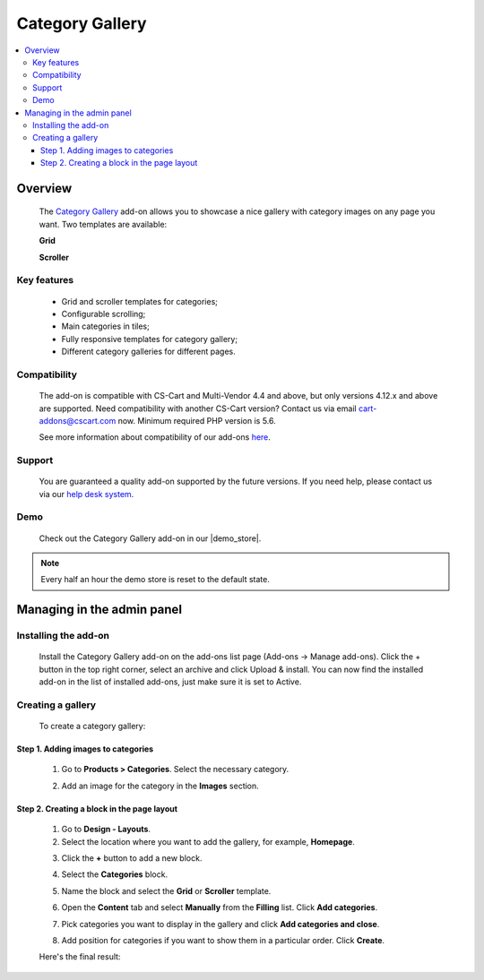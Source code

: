 ****************
Category Gallery
****************

.. raw:: html

    <div class="buy-now">
        <a href="https://marketplace.simtechdev.com/landing/100000159" class="btn buy-now__btn">Buy now</a>
    </div>



.. contents::
    :local: 
    :depth: 3

--------
Overview
--------

    The `Category Gallery <https://www.simtechdev.com/addons/customer-experience/category-gallery.html>`_ add-on allows you to showcase a nice gallery with category images on any page you want. Two templates are available:

    **Grid**

    .. fancybox:: img/category-gallery-grid.png
        :alt: category gallery grid for CS-Cart

    **Scroller**

    .. fancybox:: img/category-gallery-scroller.png
        :alt: category gallery scroller for CS-Cart

============
Key features
============

    - Grid and scroller templates for categories;

    - Configurable scrolling;

    - Main categories in tiles;

    - Fully responsive templates for category gallery;

    - Different category galleries for different pages.

=============
Compatibility
=============

    The add-on is compatible with CS-Cart and Multi-Vendor 4.4 and above, but only versions 4.12.x and above are supported. Need compatibility with another CS-Cart version? Contact us via email cart-addons@cscart.com now.
    Minimum required PHP version is 5.6.

    See more information about compatibility of our add-ons `here <https://docs.cs-cart.com/marketplace-addons/compatibility/index.html>`_.

=======
Support
=======

    You are guaranteed a quality add-on supported by the future versions. If you need help, please contact us via our `help desk system <https://helpdesk.cs-cart.com>`_.

====
Demo
====

    Check out the Category Gallery add-on in our |demo_store|.

.. |demo_store| raw:: html

   <!--noindex--><a href="http://category-gallery.demo.simtechdev.com//" target="_blank" rel="nofollow">demo store</a><!--/noindex-->

.. note::
    
    Every half an hour the demo store is reset to the default state.

---------------------------
Managing in the admin panel
---------------------------

=====================
Installing the add-on
=====================

    Install the Category Gallery add-on on the add-ons list page (Add-ons → Manage add-ons). Click the + button in the top right corner, select an archive and click Upload & install. You can now find the installed add-on in the list of installed add-ons, just make sure it is set to Active.

    .. fancybox:: img/category-gallery-001.png
        :alt: Category Gallery add-on for CS-Cart

==================
Creating a gallery
==================

    To create a category gallery:

    .. fancybox:: img/category-gallery-grid.png
        :alt: category gallery grid

++++++++++++++++++++++++++++++++++++
Step 1. Adding images to categories
++++++++++++++++++++++++++++++++++++

    1. Go to **Products > Categories**. Select the necessary category.

    .. fancybox:: img/category-gallery-009.png
        :alt: categories list

    2. Add an image for the category in the **Images** section.

    .. fancybox:: img/category-gallery-010.png
        :alt: category image

+++++++++++++++++++++++++++++++++++++++++++
Step 2. Creating a block in the page layout
+++++++++++++++++++++++++++++++++++++++++++

    1. Go to **Design - Layouts**.

    2. Select the location where you want to add the gallery, for example, **Homepage**.

    .. fancybox:: img/category-gallery-002.png
        :alt: homepage layout

    3. Click the **+** button to add a new block.

    .. fancybox:: img/category-gallery-003.png
        :alt: creating a block

    4. Select the **Categories** block.

    .. fancybox:: img/category-gallery-004.png
        :alt: categories block

    5. Name the block and select the **Grid** or **Scroller** template.

    .. fancybox:: img/category-gallery-005.png
        :alt: creating a block

    6. Open the **Content** tab and select **Manually** from the **Filling** list. Click **Add categories**.

    .. fancybox:: img/category-gallery-006.png
        :alt: adding categories

    7. Pick categories you want to display in the gallery and click **Add categories and close**.

    .. fancybox:: img/category-gallery-007.png
        :alt: adding categories

    8. Add position for categories if you want to show them in a particular order. Click **Create**.

    .. fancybox:: img/category-gallery-008.png
        :alt: position of categories in the gallery

    Here's the final result:

    .. fancybox:: img/category-gallery-grid.png
        :alt: category gallery grid